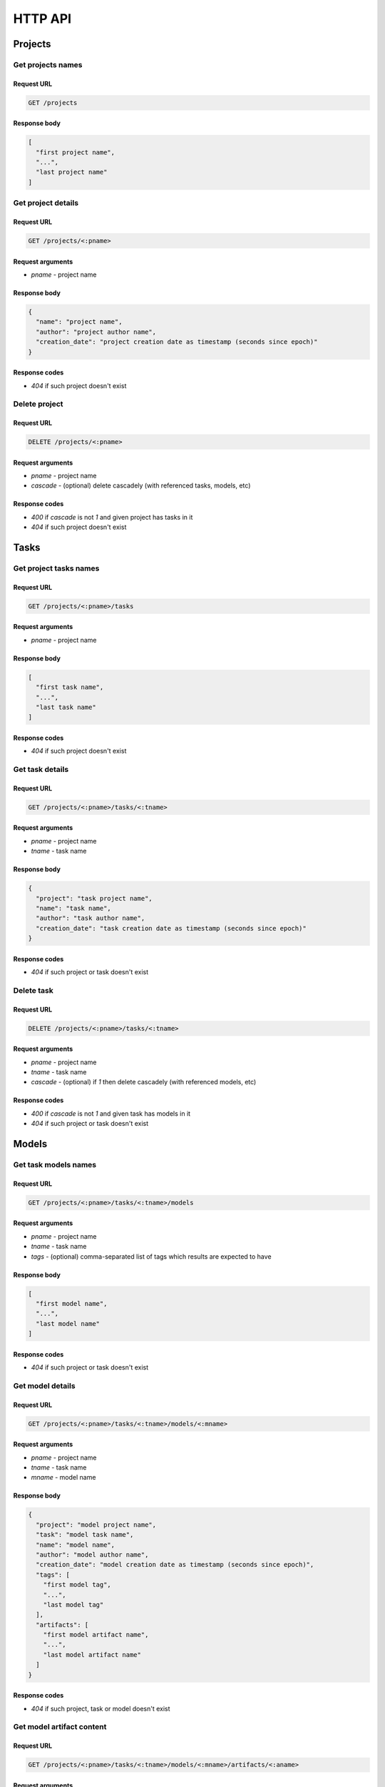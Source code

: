 ********
HTTP API
********

Projects
========

Get projects names
------------------

Request URL
^^^^^^^^^^^

.. code-block::

  GET /projects

Response body
^^^^^^^^^^^^^

.. code-block:: json

  [
    "first project name",
    "...",
    "last project name"
  ]

Get project details
-------------------

Request URL
^^^^^^^^^^^

.. code-block::

  GET /projects/<:pname>

Request arguments
^^^^^^^^^^^^^^^^^

* `pname` - project name

Response body
^^^^^^^^^^^^^

.. code-block:: json

  {
    "name": "project name",
    "author": "project author name",
    "creation_date": "project creation date as timestamp (seconds since epoch)"
  }

Response codes
^^^^^^^^^^^^^^

* `404` if such project doesn't exist

Delete project
--------------

Request URL
^^^^^^^^^^^

.. code-block::

  DELETE /projects/<:pname>

Request arguments
^^^^^^^^^^^^^^^^^

* `pname` - project name
* `cascade` - (optional) delete cascadely (with referenced tasks, models, etc)

Response codes
^^^^^^^^^^^^^^

* `400` if `cascade` is not `1` and given project has tasks in it
* `404` if such project doesn't exist


Tasks
=====

Get project tasks names
-----------------------

Request URL
^^^^^^^^^^^

.. code-block::

  GET /projects/<:pname>/tasks

Request arguments
^^^^^^^^^^^^^^^^^

* `pname` - project name

Response body
^^^^^^^^^^^^^

.. code-block:: json

  [
    "first task name",
    "...",
    "last task name"
  ]

Response codes
^^^^^^^^^^^^^^

* `404` if such project doesn't exist

Get task details
----------------

Request URL
^^^^^^^^^^^

.. code-block::

  GET /projects/<:pname>/tasks/<:tname>

Request arguments
^^^^^^^^^^^^^^^^^

* `pname` - project name
* `tname` - task name

Response body
^^^^^^^^^^^^^

.. code-block:: json

  {
    "project": "task project name",
    "name": "task name",
    "author": "task author name",
    "creation_date": "task creation date as timestamp (seconds since epoch)"
  }

Response codes
^^^^^^^^^^^^^^

* `404` if such project or task doesn't exist

Delete task
-----------

Request URL
^^^^^^^^^^^

.. code-block::

  DELETE /projects/<:pname>/tasks/<:tname>

Request arguments
^^^^^^^^^^^^^^^^^

* `pname` - project name
* `tname` - task name
* `cascade` - (optional) if `1` then delete cascadely (with referenced models, etc)

Response codes
^^^^^^^^^^^^^^

* `400` if `cascade` is not `1` and given task has models in it
* `404` if such project or task doesn't exist

Models
======

Get task models names
---------------------

Request URL
^^^^^^^^^^^

.. code-block::

  GET /projects/<:pname>/tasks/<:tname>/models

Request arguments
^^^^^^^^^^^^^^^^^

* `pname` - project name
* `tname` - task name
* `tags` - (optional) comma-separated list of tags which results are expected to have

Response body
^^^^^^^^^^^^^

.. code-block:: json

  [
    "first model name",
    "...",
    "last model name"
  ]

Response codes
^^^^^^^^^^^^^^

* `404` if such project or task doesn't exist

Get model details
-----------------

Request URL
^^^^^^^^^^^

.. code-block::

  GET /projects/<:pname>/tasks/<:tname>/models/<:mname>

Request arguments
^^^^^^^^^^^^^^^^^

* `pname` - project name
* `tname` - task name
* `mname` - model name

Response body
^^^^^^^^^^^^^

.. code-block:: json

  {
    "project": "model project name",
    "task": "model task name",
    "name": "model name",
    "author": "model author name",
    "creation_date": "model creation date as timestamp (seconds since epoch)",
    "tags": [
      "first model tag",
      "...",
      "last model tag"
    ],
    "artifacts": [
      "first model artifact name",
      "...",
      "last model artifact name"
    ]
  }

Response codes
^^^^^^^^^^^^^^

* `404` if such project, task or model doesn't exist

Get model artifact content
--------------------------

Request URL
^^^^^^^^^^^

.. code-block::

  GET /projects/<:pname>/tasks/<:tname>/models/<:mname>/artifacts/<:aname>

Request arguments
^^^^^^^^^^^^^^^^^

* `pname` - project name
* `tname` - task name
* `mname` - model name
* `aname` - artifact name

Response body
^^^^^^^^^^^^^

Artifact content

Response codes
^^^^^^^^^^^^^^

* `404` if such project, task, model or artifact doesn't exist

Update models tags
------------------

Request URL
^^^^^^^^^^^

.. code-block::

  PUT /projects/<:pname>/tasks/<:tname>/models/<:mname>/tags

Request arguments
^^^^^^^^^^^^^^^^^

* `pname` - project name
* `tname` - task name
* `mname` - model name

Request body
^^^^^^^^^^^^^

.. code-block:: json

  [
    "first model tag",
    "...",
    "last model tag"
  ]

Response codes
^^^^^^^^^^^^^^

* `404` if such project, task or model doesn't exist

Delete model
------------

Request URL
^^^^^^^^^^^

.. code-block::

  DELETE /projects/<:pname>/tasks/<:tname>/models/<:mname>

Request arguments
^^^^^^^^^^^^^^^^^

* `pname` - project name
* `tname` - task name
* `mname` - model name

Response codes
^^^^^^^^^^^^^^

* `404` if such project, task or model doesn't exist


Images
======

Get task images
---------------

Request URL
^^^^^^^^^^^

.. code-block::

  GET /projects/<:pname>/tasks/<:tname>/images

Request arguments
^^^^^^^^^^^^^^^^^

* `pname` - project name
* `tname` - task name

Response body
^^^^^^^^^^^^^

.. code-block:: json

  [
    {
      "image": "first image name in Docker registry",
      "model": "name of model for which first image is built"
    },
    {
      "image": "last image name in Docker registry",
      "model": "name of model for which last image is built"
    }
  ]

Response codes
^^^^^^^^^^^^^^

* `404` if such project or task doesn't exist

Build image for model
---------------------

Request URL
^^^^^^^^^^^

.. code-block::

  PUT /projects/<:pname>/tasks/<:tname>/models/<:mname>/image/<:iname>

Request arguments
^^^^^^^^^^^^^^^^^

* `pname` - project name
* `tname` - task name
* `mname` - model name
* `iname` - image name

Response codes
^^^^^^^^^^^^^^

* `400` if given image already exists and isn't related to given model
* `404` if such project, task or model doesn't exist


Environments
============




Instances
=========


